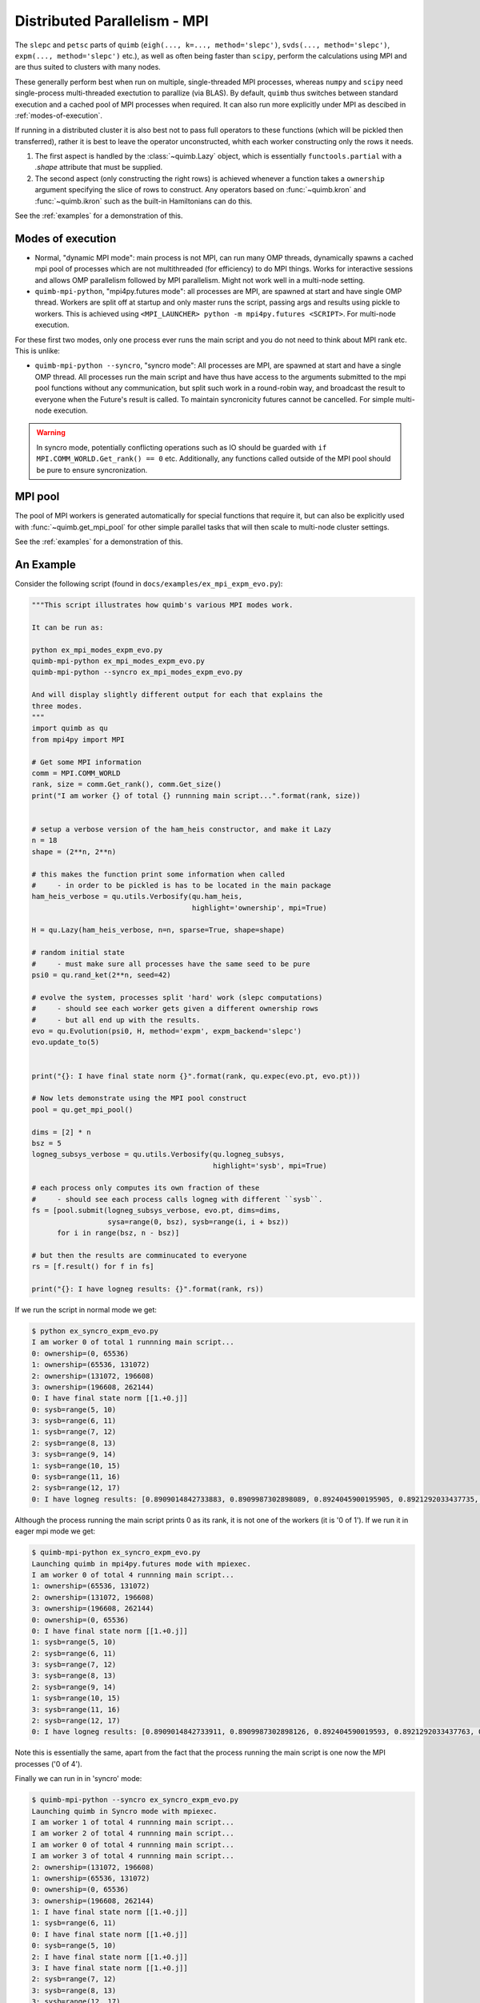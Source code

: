 .. _mpistuff:

#############################
Distributed Parallelism - MPI
#############################

The ``slepc`` and ``petsc`` parts of ``quimb`` (``eigh(..., k=..., method='slepc')``, ``svds(..., method='slepc')``, ``expm(..., method='slepc')`` etc.), as well as often being faster than ``scipy``, perform the calculations using MPI and are thus suited to clusters with many nodes.

These generally perform best when run on multiple, single-threaded MPI processes, whereas ``numpy`` and ``scipy`` need single-process multi-threaded exectution to parallize (via BLAS).
By default, ``quimb`` thus switches between standard execution and a cached pool of MPI processes when required. It can also run more explicitly under MPI as descibed in :ref:`modes-of-execution`.

If running in a distributed cluster it is also best not to pass full operators to these functions (which will be pickled then transferred), rather it is best to leave the operator unconstructed, whith each worker constructing only the rows it needs.

1. The first aspect is handled by the :class:`~quimb.Lazy` object, which is essentially
   ``functools.partial`` with a `.shape` attribute that must be supplied.
2. The second aspect (only constructing the right rows) is achieved whenever a function takes a
   ``ownership`` argument specifying the slice of rows to construct. Any operators based on
   :func:`~quimb.kron` and :func:`~quimb.ikron` such as the built-in Hamiltonians can do this.

See the :ref:`examples` for a demonstration of this.


.. _modes-of-execution:

Modes of execution
------------------

* Normal, "dynamic MPI mode": main process is not MPI, can run many OMP threads, dynamically spawns a cached mpi pool of processes which are not multithreaded (for efficiency) to do MPI things. Works for interactive sessions and allows OMP parallelism followed by MPI parallelism. Might not work well in a multi-node setting.

* ``quimb-mpi-python``, "mpi4py.futures mode": all processes are MPI, are spawned at start and have single OMP thread. Workers are split off at startup and only master runs the script, passing args and results using pickle to workers. This is achieved using ``<MPI_LAUNCHER> python -m mpi4py.futures <SCRIPT>``. For multi-node execution.

For these first two modes, only one process ever runs the main script and you do not need to think about MPI rank etc. This is unlike:

* ``quimb-mpi-python --syncro``, "syncro mode": All processes are MPI, are spawned at start and have a single OMP thread. All processes run the main script and have thus have access to the arguments submitted to the mpi pool functions without any communication, but split such work in a round-robin way, and broadcast the result to everyone when the Future's result is called. To maintain syncronicity futures cannot be cancelled. For simple multi-node execution.

.. warning::

    In syncro mode, potentially conflicting operations such as IO should be guarded with ``if MPI.COMM_WORLD.Get_rank() == 0`` etc. Additionally, any functions called outside of the MPI pool should be pure to ensure syncronization.


MPI pool
--------

The pool of MPI workers is generated automatically for special functions that require it, but can also be explicitly used with :func:`~quimb.get_mpi_pool` for other simple parallel tasks that will then scale to multi-node cluster settings.

See the :ref:`examples` for a demonstration of this.



An Example
----------

Consider the following script (found in ``docs/examples/ex_mpi_expm_evo.py``):

.. code-block:: python

    """This script illustrates how quimb's various MPI modes work.

    It can be run as:

    python ex_mpi_modes_expm_evo.py
    quimb-mpi-python ex_mpi_modes_expm_evo.py
    quimb-mpi-python --syncro ex_mpi_modes_expm_evo.py

    And will display slightly different output for each that explains the
    three modes.
    """
    import quimb as qu
    from mpi4py import MPI

    # Get some MPI information
    comm = MPI.COMM_WORLD
    rank, size = comm.Get_rank(), comm.Get_size()
    print("I am worker {} of total {} runnning main script...".format(rank, size))


    # setup a verbose version of the ham_heis constructor, and make it Lazy
    n = 18
    shape = (2**n, 2**n)

    # this makes the function print some information when called
    #     - in order to be pickled is has to be located in the main package
    ham_heis_verbose = qu.utils.Verbosify(qu.ham_heis,
                                          highlight='ownership', mpi=True)

    H = qu.Lazy(ham_heis_verbose, n=n, sparse=True, shape=shape)

    # random initial state
    #     - must make sure all processes have the same seed to be pure
    psi0 = qu.rand_ket(2**n, seed=42)

    # evolve the system, processes split 'hard' work (slepc computations)
    #     - should see each worker gets given a different ownership rows
    #     - but all end up with the results.
    evo = qu.Evolution(psi0, H, method='expm', expm_backend='slepc')
    evo.update_to(5)


    print("{}: I have final state norm {}".format(rank, qu.expec(evo.pt, evo.pt)))

    # Now lets demonstrate using the MPI pool construct
    pool = qu.get_mpi_pool()

    dims = [2] * n
    bsz = 5
    logneg_subsys_verbose = qu.utils.Verbosify(qu.logneg_subsys,
                                               highlight='sysb', mpi=True)

    # each process only computes its own fraction of these
    #     - should see each process calls logneg with different ``sysb``.
    fs = [pool.submit(logneg_subsys_verbose, evo.pt, dims=dims,
                      sysa=range(0, bsz), sysb=range(i, i + bsz))
          for i in range(bsz, n - bsz)]

    # but then the results are comminucated to everyone
    rs = [f.result() for f in fs]

    print("{}: I have logneg results: {}".format(rank, rs))

If we run the script in normal mode we get:

.. code-block:: bash

    $ python ex_syncro_expm_evo.py
    I am worker 0 of total 1 runnning main script...
    0: ownership=(0, 65536)
    1: ownership=(65536, 131072)
    2: ownership=(131072, 196608)
    3: ownership=(196608, 262144)
    0: I have final state norm [[1.+0.j]]
    0: sysb=range(5, 10)
    3: sysb=range(6, 11)
    1: sysb=range(7, 12)
    2: sysb=range(8, 13)
    3: sysb=range(9, 14)
    1: sysb=range(10, 15)
    0: sysb=range(11, 16)
    2: sysb=range(12, 17)
    0: I have logneg results: [0.8909014842733883, 0.8909987302898089, 0.8924045900195905, 0.8921292033437735, 0.8912200853252004, 0.8913080757931359, 0.8908582609382703, 0.8924006528057047]

Although the process running the main script prints 0 as its rank, it is not one of the workers (it is '0 of 1'). If we run it in eager mpi mode we get:

.. code-block:: bash

    $ quimb-mpi-python ex_syncro_expm_evo.py
    Launching quimb in mpi4py.futures mode with mpiexec.
    I am worker 0 of total 4 runnning main script...
    1: ownership=(65536, 131072)
    2: ownership=(131072, 196608)
    3: ownership=(196608, 262144)
    0: ownership=(0, 65536)
    0: I have final state norm [[1.+0.j]]
    1: sysb=range(5, 10)
    2: sysb=range(6, 11)
    3: sysb=range(7, 12)
    3: sysb=range(8, 13)
    2: sysb=range(9, 14)
    1: sysb=range(10, 15)
    3: sysb=range(11, 16)
    2: sysb=range(12, 17)
    0: I have logneg results: [0.8909014842733911, 0.8909987302898126, 0.892404590019593, 0.8921292033437763, 0.8912200853252026, 0.8913080757931393, 0.8908582609382716, 0.8924006528057071]


Note this is essentially the same, apart from the fact that the process running the main script is one now the MPI processes ('0 of 4').

Finally we can run in in 'syncro' mode:

.. code-block:: bash

    $ quimb-mpi-python --syncro ex_syncro_expm_evo.py
    Launching quimb in Syncro mode with mpiexec.
    I am worker 1 of total 4 runnning main script...
    I am worker 2 of total 4 runnning main script...
    I am worker 0 of total 4 runnning main script...
    I am worker 3 of total 4 runnning main script...
    2: ownership=(131072, 196608)
    1: ownership=(65536, 131072)
    0: ownership=(0, 65536)
    3: ownership=(196608, 262144)
    1: I have final state norm [[1.+0.j]]
    1: sysb=range(6, 11)
    0: I have final state norm [[1.+0.j]]
    0: sysb=range(5, 10)
    2: I have final state norm [[1.+0.j]]
    3: I have final state norm [[1.+0.j]]
    2: sysb=range(7, 12)
    3: sysb=range(8, 13)
    3: sysb=range(12, 17)
    2: sysb=range(11, 16)
    0: sysb=range(9, 14)
    1: sysb=range(10, 15)
    2: I have logneg results: [0.8909014842733911, 0.8909987302898126, 0.892404590019593, 0.8921292033437763, 0.8912200853252026, 0.8913080757931393, 0.8908582609382716, 0.8924006528057071]
    3: I have logneg results: [0.8909014842733911, 0.8909987302898126, 0.892404590019593, 0.8921292033437763, 0.8912200853252026, 0.8913080757931393, 0.8908582609382716, 0.8924006528057071]
    1: I have logneg results: [0.8909014842733911, 0.8909987302898126, 0.892404590019593, 0.8921292033437763, 0.8912200853252026, 0.8913080757931393, 0.8908582609382716, 0.8924006528057071]
    0: I have logneg results: [0.8909014842733911, 0.8909987302898126, 0.892404590019593, 0.8921292033437763, 0.8912200853252026, 0.8913080757931393, 0.8908582609382716, 0.8924006528057071]

Now all workers run the main script, but still correctly split work when a ``slepc`` computation is encountered, and when work is distributed via :func:`~quimb.linalg.mpi_launcher.get_mpi_pool`.
